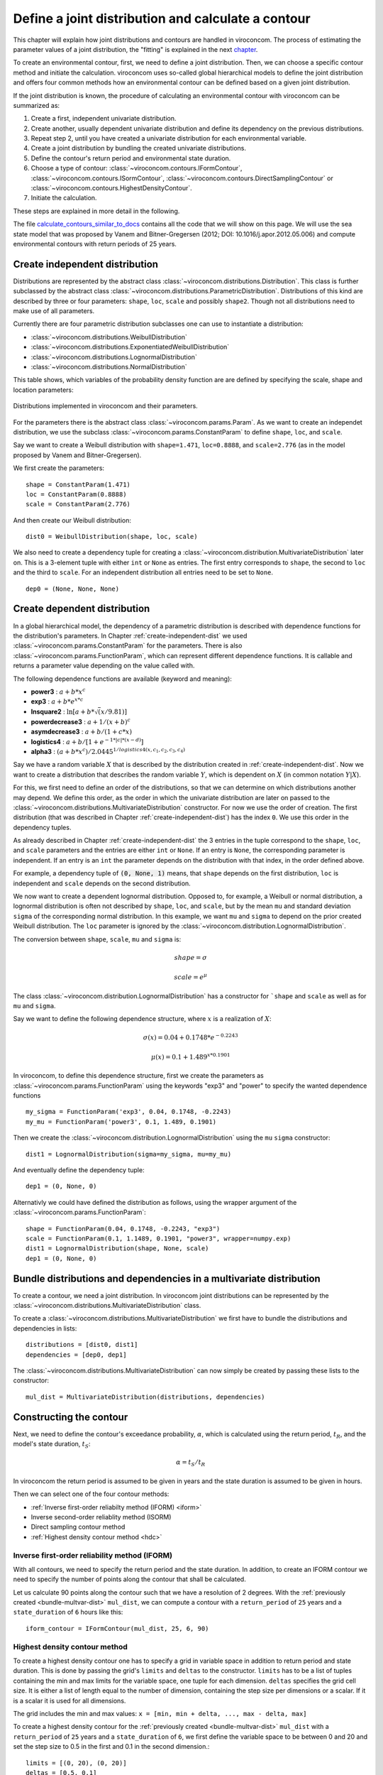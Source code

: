 ***************************************************
Define a joint distribution and calculate a contour
***************************************************
This chapter will explain how joint distributions and contours are handled in
viroconcom. The process of estimating the parameter values of a joint distribution,
the "fitting" is explained in the next chapter_.

.. _chapter: https://virocon-organization.github.io/viroconcom/fitting.html

To create an environmental contour, first, we need to define a joint distribution.
Then, we can choose a specific contour method and initiate the calculation.
viroconcom uses so-called global hierarchical models to define the joint
distribution and offers four common methods how an environmental
contour can be defined based on a given joint distribution.

If the joint distribution is known, the procedure of calculating an environmental
contour with viroconcom can be summarized as:

1. Create a first, independent univariate distribution.

2. Create another, usually dependent univariate distribution and define its dependency on the previous distributions.

3. Repeat step 2, until you have created a univariate distribution for each environmental variable.

4. Create a joint distribution by bundling the created univariate distributions.

5. Define the contour's return period and environmental state duration.

6. Choose a type of contour: :class:`~viroconcom.contours.IFormContour`, :class:`~viroconcom.contours.ISormContour`, :class:`~viroconcom.contours.DirectSamplingContour` or :class:`~viroconcom.contours.HighestDensityContour`.

7. Initiate the calculation.

These steps are explained in more detail in the following.

The file calculate_contours_similar_to_docs_ contains all the code that we will
show on this page. We will use the sea state model that was proposed by
Vanem and Bitner-Gregersen (2012; DOI: 10.1016/j.apor.2012.05.006) and compute
environmental contours with return periods of 25 years.

.. _calculate_contours_similar_to_docs: https://github.com/virocon-organization/viroconcom/blob/master/examples/calculate_contours_similar_to_docs.py

.. _create-independent-dist:

Create independent distribution
===============================

Distributions are represented by the abstract class
:class:`~viroconcom.distributions.Distribution`. This class is further
subclassed by the abstract class
:class:`~viroconcom.distributions.ParametricDistribution`. Distributions of
this kind are described by three or four parameters:
``shape``, ``loc``, ``scale`` and possibly ``shape2``.
Though not all distributions need to make use of all parameters.

Currently there are four parametric distribution subclasses one can use to
instantiate a distribution:

* :class:`~viroconcom.distributions.WeibullDistribution`
* :class:`~viroconcom.distributions.ExponentiatedWeibullDistribution`
* :class:`~viroconcom.distributions.LognormalDistribution`
* :class:`~viroconcom.distributions.NormalDistribution`

This table shows, which variables of the probability density function are are
defined by specifying the scale, shape and location parameters:

.. figure:: distributions_with_parameters.png
   :alt: Distributions implemented in viroconcom and their parameters.
   :align: center

   Distributions implemented in viroconcom and their parameters.


For the parameters there is the abstract class
:class:`~viroconcom.params.Param`. As we want to create an independet
distribution, we use the subclass :class:`~viroconcom.params.ConstantParam` to
define ``shape``, ``loc``, and ``scale``.

Say we want to create a Weibull distribution with ``shape=1.471``, ``loc=0.8888``,
and ``scale=2.776`` (as in the model proposed by Vanem and Bitner-Gregersen).

We first create the parameters::

    shape = ConstantParam(1.471)
    loc = ConstantParam(0.8888)
    scale = ConstantParam(2.776)


And then create our Weibull distribution::

    dist0 = WeibullDistribution(shape, loc, scale)

We also need to create a dependency tuple for creating a
:class:`~viroconcom.distribution.MultivariateDistribution` later on.
This is a 3-element tuple with either ``int`` or ``None`` as entries.
The first entry corresponds to ``shape``, the second to ``loc`` and the third
to ``scale``.
For an independent distribution all entries need to be set to ``None``. ::

    dep0 = (None, None, None)


.. _create-dependent-dist:

Create dependent distribution
=============================

In a global hierarchical model, the dependency of a parametric distribution is
described with dependence functions for the distribution's parameters.
In Chapter :ref:`create-independent-dist` we used
:class:`~viroconcom.params.ConstantParam` for the parameters. There is also
:class:`~viroconcom.params.FunctionParam`, which can represent different
dependence functions. It is callable and returns a parameter value depending
on the value called with.

The following dependence functions are available (keyword and meaning):

- **power3** :  :math:`a + b * x^c`
- **exp3** : :math:`a + b * e^{x * c}`
- **lnsquare2** : :math:`\ln[a + b * \sqrt(x / 9.81)]`
- **powerdecrease3** : :math:`a + 1 / (x + b)^c`
- **asymdecrease3** : :math:`a + b / (1 + c * x)`
- **logistics4** : :math:`a + b / [1 + e^{-1 * |c| * (x - d)}]`
- **alpha3** : :math:`(a + b * x^c) / 2.0445^{1 / logistics4(x, c_1, c_2, c_3, c_4)}`

Say we have a random variable :math:`X` that is described by the distribution
created in :ref:`create-independent-dist`. Now we want to create a
distribution that describes the random variable :math:`Y`, which is dependent
on :math:`X` (in common notation :math:`Y|X`).

For this, we first need to define an order of the distributions, so that we
can determine on which distributions another may depend. We define this order,
as the order in which the univariate distribution are later on passed to
the :class:`~viroconcom.distributions.MultivariateDistribution` constructor.
For now we use the order of creation. The first distribution (that was described in
Chapter :ref:`create-independent-dist`) has the index ``0``.
We use this order in the dependency tuples.

As already described in Chapter :ref:`create-independent-dist` the 3 entries in the
tuple correspond to the ``shape``, ``loc``,  and ``scale`` parameters and the
entries are either ``int`` or ``None``. If an entry is ``None``, the
corresponding parameter is independent. If an entry is an ``int`` the parameter
depends on the distribution with that index, in the order defined above.

For example, a dependency tuple of :code:`(0, None, 1)` means, that ``shape``
depends on the first distribution, ``loc`` is independent and ``scale``
depends on the second distribution.

We now want to create a dependent lognormal distribution. Opposed to, for
example, a Weibull or normal distribution, a lognormal distribution is often
not described by ``shape``, ``loc``,  and ``scale``, but by the
mean ``mu`` and standard deviation ``sigma`` of the corresponding normal
distribution. In this example, we want ``mu`` and ``sigma`` to depend on the
prior created Weibull distribution. The ``loc`` parameter is ignored by
the :class:`~viroconcom.distribution.LognormalDistribution`.

The conversion between ``shape``, ``scale``, ``mu`` and ``sigma`` is:

.. math::
    shape = \sigma

.. math::
    scale = e^{\mu}

The class :class:`~viroconcom.distribution.LognormalDistribution` has a
constructor for ```shape`` and ``scale`` as well as for ``mu`` and ``sigma``.

Say we want to define the following dependence structure, where :math:`x` is a
realization of :math:`X`:

.. math::
    \sigma(x) = 0.04 + 0.1748 * e^{-0.2243}

.. math::
    \mu(x) = 0.1 + 1.489^{x * 0.1901}

In viroconcom, to define this dependence structure, first we create the
parameters as :class:`~viroconcom.params.FunctionParam` using the keywords
"exp3" and "power" to specify the wanted dependence functions ::

    my_sigma = FunctionParam('exp3', 0.04, 0.1748, -0.2243)
    my_mu = FunctionParam('power3', 0.1, 1.489, 0.1901)

Then we create the :class:`~viroconcom.distribution.LognormalDistribution`
using the ``mu`` ``sigma`` constructor::

    dist1 = LognormalDistribution(sigma=my_sigma, mu=my_mu)

And eventually define the dependency tuple::

    dep1 = (0, None, 0)

Alternativly we could have defined the distribution as follows,
using the wrapper argument of the :class:`~viroconcom.params.FunctionParam`::

    shape = FunctionParam(0.04, 0.1748, -0.2243, "exp3")
    scale = FunctionParam(0.1, 1.1489, 0.1901, "power3", wrapper=numpy.exp)
    dist1 = LognormalDistribution(shape, None, scale)
    dep1 = (0, None, 0)

.. _bundle-multvar-dist:

Bundle distributions and dependencies in a multivariate distribution
====================================================================

To create a contour, we need a joint distribution. In viroconcom joint
distributions can be represented by the
:class:`~viroconcom.distributions.MultivariateDistribution` class.

To create a :class:`~viroconcom.distributions.MultivariateDistribution` we
first have to bundle the distributions and dependencies in lists::

    distributions = [dist0, dist1]
    dependencies = [dep0, dep1]

The :class:`~viroconcom.distributions.MultivariateDistribution` can now
simply be created by passing these lists to the constructor::

    mul_dist = MultivariateDistribution(distributions, dependencies)


Constructing the contour
========================

Next, we need to define the contour's exceedance probability, :math:`\alpha`,
which is calculated using the return period, :math:`t_R`, and the model's state
duration, :math:`t_S`:

.. math::
    \alpha = t_S / t_R

In viroconcom the return period is assumed to be given in years and the state
duration is assumed to be given in hours.

Then we can select one of the four contour methods:

- :ref:`Inverse first-order reliabilty method (IFORM) <iform>`
- Inverse second-order reliablity method (ISORM)
- Direct sampling contour method
- :ref:`Highest density contour method <hdc>`


.. _iform:

Inverse first-order reliability method (IFORM)
----------------------------------------------

With all contours, we need to specify the return period and the state duration.
In addition, to create an IFORM contour we need to specify the number of points
along the contour that shall be calculated.

Let us calculate 90 points along the contour such that we have a resolution of 2
degrees. With the :ref:`previously created <bundle-multvar-dist>` ``mul_dist``,
we can compute a contour with a ``return_period`` of ``25`` years and a
``state_duration`` of ``6`` hours  like this::

    iform_contour = IFormContour(mul_dist, 25, 6, 90)


.. _hdc:

Highest density contour method
------------------------------

To create a highest density contour one has to specify a grid in variable
space in addition to return period and state duration. This is done by passing
the grid's ``limits`` and ``deltas`` to the constructor. ``limits`` has to be
a list of tuples containing the min and max limits for the variable space,
one tuple for each dimension. ``deltas`` specifies the grid cell size. It
is either a list of length equal to the number of dimension, containing
the step size per dimensions or a scalar. If it is a scalar it is used
for all dimensions.

The grid includes the min and max values: ``x = [min, min + delta, ..., max - delta, max]``

To create a highest density contour for the
:ref:`previously created <bundle-multvar-dist>` ``mul_dist`` with a
``return_period`` of ``25`` years and a ``state_duration`` of ``6``,  we first
define the variable space to be between 0 and 20 and set the step size to 0.5
in the first and 0.1 in the second dimension.::

    limits = [(0, 20), (0, 20)]
    deltas = [0.5, 0.1]

The contour can then be created as follows::

    hdens_contour = HighestDensityContour(mul_dist, 25, 6, limits, deltas)


Plotting the contour
--------------------

To plot the contour one has be access the ``coordinates`` attribute of the contour.

Using for example ``matplotlib`` the following code... ::

    import matplotlib.pyplot as plt

    plt.scatter(iform_contour.coordinates[1], iform_contour.coordinates[0],
                label='IFORM contour')
    plt.scatter(hdens_contour.coordinates[1], hdens_contour.coordinates[0],
                label='Highest density contour')
    plt.xlabel('Zero-up-crossing period, Tz (s)')
    plt.ylabel('Significant wave height, Hs (m)')
    plt.legend()
    plt.show()

creates this plot:

.. figure:: example_contours_iform_and_hdc.png
    :scale: 100 %
    :alt: example contours plot

    Plot of the calculated IFORM and highest density contours.

Alternatively, we could use viroconcom's standard plotting function... ::


    from viroconcom.plot import plot_contour

    plot_contour(iform_contour.coordinates[1], iform_contour.coordinates[0],
                 x_label='Tp (s)', y_label='Hs (m)')
    plt.show()


to create this plot:

.. figure:: example_contour_standard_plot.png
    :scale: 100 %
    :alt: example contours plot

    IFORM contour plotted with the function plot_contour().